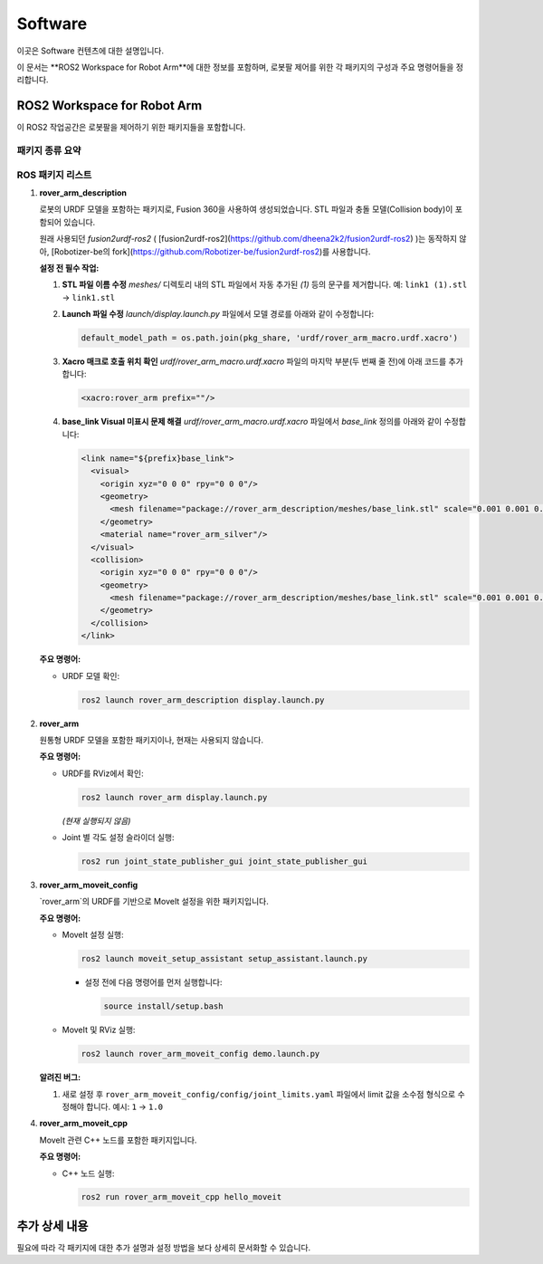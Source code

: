 Software
========

이곳은 Software 컨텐츠에 대한 설명입니다.

이 문서는 **ROS2 Workspace for Robot Arm**에 대한 정보를 포함하며, 로봇팔 제어를 위한 각 패키지의 구성과 주요 명령어들을 정리합니다.

ROS2 Workspace for Robot Arm
----------------------------

이 ROS2 작업공간은 로봇팔을 제어하기 위한 패키지들을 포함합니다.

패키지 종류 요약
~~~~~~~~~~~~~~~~

+----------------------------+-------------------------------------------------------------+
| **패키지명**               | **설명**                                                  |
+============================+=============================================================+
| **rover_arm_description**  | 로봇 URDF 모델을 포함한 패키지                              |
+----------------------------+-------------------------------------------------------------+
| **rover_arm**              | 원통형 URDF 모델 포함 (사용되지 않음)                        |
+----------------------------+-------------------------------------------------------------+
| **rover_arm_moveit_config**| MoveIt 설정을 위한 패키지                                  |
+----------------------------+-------------------------------------------------------------+
| **rover_arm_moveit_cpp**   | MoveIt 관련 C++ 노드 포함                                  |
+----------------------------+-------------------------------------------------------------+

ROS 패키지 리스트
~~~~~~~~~~~~~~~~~

1. **rover_arm_description**

   로봇의 URDF 모델을 포함하는 패키지로, Fusion 360을 사용하여 생성되었습니다.
   STL 파일과 충돌 모델(Collision body)이 포함되어 있습니다.

   원래 사용되던 *fusion2urdf-ros2* ( [fusion2urdf-ros2](https://github.com/dheena2k2/fusion2urdf-ros2) )는 동작하지 않아,
   [Robotizer-be의 fork](https://github.com/Robotizer-be/fusion2urdf-ros2)를 사용합니다.

   **설정 전 필수 작업:**

   1. **STL 파일 이름 수정**  
      `meshes/` 디렉토리 내의 STL 파일에서 자동 추가된 `(1)` 등의 문구를 제거합니다.  
      예: ``link1 (1).stl`` → ``link1.stl``

   2. **Launch 파일 수정**  
      `launch/display.launch.py` 파일에서 모델 경로를 아래와 같이 수정합니다:

      .. code-block:: python

         default_model_path = os.path.join(pkg_share, 'urdf/rover_arm_macro.urdf.xacro')

   3. **Xacro 매크로 호출 위치 확인**  
      `urdf/rover_arm_macro.urdf.xacro` 파일의 마지막 부분(두 번째 줄 전)에 아래 코드를 추가합니다:

      .. code-block:: xml

         <xacro:rover_arm prefix=""/>

   4. **base_link Visual 미표시 문제 해결**  
      `urdf/rover_arm_macro.urdf.xacro` 파일에서 `base_link` 정의를 아래와 같이 수정합니다:

      .. code-block:: xml

         <link name="${prefix}base_link">
           <visual>
             <origin xyz="0 0 0" rpy="0 0 0"/>
             <geometry>
               <mesh filename="package://rover_arm_description/meshes/base_link.stl" scale="0.001 0.001 0.001"/>
             </geometry>
             <material name="rover_arm_silver"/>
           </visual>
           <collision>
             <origin xyz="0 0 0" rpy="0 0 0"/>
             <geometry>
               <mesh filename="package://rover_arm_description/meshes/base_link.stl" scale="0.001 0.001 0.001"/>
             </geometry>
           </collision>
         </link>

   **주요 명령어:**

   - URDF 모델 확인:

     .. code-block:: bash

        ros2 launch rover_arm_description display.launch.py

2. **rover_arm**

   원통형 URDF 모델을 포함한 패키지이나, 현재는 사용되지 않습니다.

   **주요 명령어:**

   - URDF를 RViz에서 확인:

     .. code-block:: bash

        ros2 launch rover_arm display.launch.py

     *(현재 실행되지 않음)*

   - Joint 별 각도 설정 슬라이더 실행:

     .. code-block:: bash

        ros2 run joint_state_publisher_gui joint_state_publisher_gui

3. **rover_arm_moveit_config**

   `rover_arm`의 URDF를 기반으로 MoveIt 설정을 위한 패키지입니다.

   **주요 명령어:**

   - MoveIt 설정 실행:

     .. code-block:: bash

        ros2 launch moveit_setup_assistant setup_assistant.launch.py

     - 설정 전에 다음 명령어를 먼저 실행합니다:

       .. code-block:: bash

          source install/setup.bash

   - MoveIt 및 RViz 실행:

     .. code-block:: bash

        ros2 launch rover_arm_moveit_config demo.launch.py

   **알려진 버그:**

   1. 새로 설정 후 ``rover_arm_moveit_config/config/joint_limits.yaml`` 파일에서 limit 값을 소수점 형식으로 수정해야 합니다.  
      예시: ``1`` → ``1.0``

4. **rover_arm_moveit_cpp**

   MoveIt 관련 C++ 노드를 포함한 패키지입니다.

   **주요 명령어:**

   - C++ 노드 실행:

     .. code-block:: bash

        ros2 run rover_arm_moveit_cpp hello_moveit

추가 상세 내용
----------------

필요에 따라 각 패키지에 대한 추가 설명과 설정 방법을 보다 상세히 문서화할 수 있습니다.
